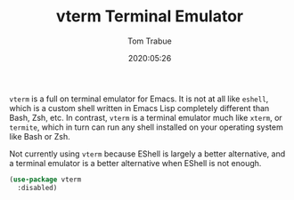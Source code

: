 #+TITLE:  vterm Terminal Emulator
#+AUTHOR: Tom Trabue
#+EMAIL:  tom.trabue@gmail.com
#+DATE:   2020:05:26
#+STARTUP: fold

=vterm= is a full on terminal emulator for Emacs. It is not at all like
=eshell=, which is a custom shell written in Emacs Lisp completely different
than Bash, Zsh, etc. In contrast, =vterm= is a terminal emulator much like
=xterm=, or =termite=, which in turn can run any shell installed on your
operating system like Bash or Zsh.

Not currently using =vterm= because EShell is largely a better alternative, and
a terminal emulator is a better alternative when EShell is not enough.

#+begin_src emacs-lisp
  (use-package vterm
    :disabled)
#+end_src
